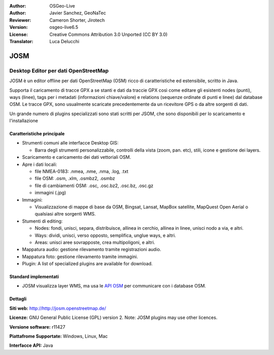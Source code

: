 :Author: OSGeo-Live
:Author: Javier Sanchez, GeoNaTec
:Reviewer: Cameron Shorter, Jirotech
:Version: osgeo-live6.5
:License: Creative Commons Attribution 3.0 Unported (CC BY 3.0)
:Translator: Luca Delucchi

.. image:: /images/project_logos/logo-josm.png
  :alt: project logo
  :align: right
  :target: http://josm.openstreetmap.de

JOSM
================================================================================

Desktop Editor per dati OpenStreetMap
~~~~~~~~~~~~~~~~~~~~~~~~~~~~~~~~~~~~~~~~~~~~~~~~~~~~~~~~~~~~~~~~~~~~~~~~~~~~~~~~

JOSM è un editor offline per dati OpenStreetMap (OSM) ricco di caratteristiche ed estensibile, scritto in Java.

Supporta il caricamento di tracce GPX a se stanti e dati da traccie GPX così come editare gli esistenti nodes (punti), ways (linee), tags per i metadati (informazioni chiave/valore) e relations (sequenze ordinate di punti e linee) dal database OSM.
Le tracce GPX, sono usualmente scaricate precedentemente da un ricevitore GPS o da altre sorgenti di dati.

Un grande numero di plugins specializzati sono stati scritti per JSOM, che sono disponibili per lo scaricamento e l'installazione

.. image:: /images/screenshots/1024x768/josm_inteface.png
  :scale: 55 %
  :alt: JOSM Editor.
  :align: right

Caratteristiche principale
--------------------------------------------------------------------------------

* Strumenti comuni alle interfacce Desktop GIS:

  * Barra degli strumenti personalizzabile, controlli della vista (zoom, pan. etc), stili, icone e gestione dei layers.

* Scaricamento e caricamento dei dati vettoriali OSM.

* Apre i dati locali:

  * file NMEA-0183: .nmea, .nme, .nma, .log, .txt
  * file OSM: .osm, .xlm, .osmbz2, .osmbz
  * file di cambiamenti OSM: .osc, .osc.bz2, .osc.bz, .osc.gz
  * immagini (.jpg)

* Immagini:
  
  * Visualizzazione di mappe di base da OSM, Bingsat, Lansat, MapBox satellite, MapQuest Open Aerial o qualsiasi altre sorgenti WMS.

* Stumenti di editing:

  * Nodes: fondi, unisci, separa, distribuisce, allinea in cerchio, allinea in linee, unisci nodo a via, e altri.
  * Ways: dividi, unisci, verso opposto, semplifica, unglue ways, e altri.
  * Areas: unisci aree sovrapposte, crea multipoligoni, e altri.

* Mappatura audio: gestione rilevamento tramite registrazioni audio.

* Mappatura foto: gestione rilevamento tramite immagini.
 
* Plugin: A list of specialized plugins are available for download.


Standard implementati
--------------------------------------------------------------------------------

* JOSM visualizza layer WMS, ma usa le `API OSM <http://wiki.openstreetmap.org/wiki/API_v0.6>`_ per communicare con i database OSM.


Dettagli
--------------------------------------------------------------------------------

**Siti web:** http://http://josm.openstreetmap.de/

**Licenze:** GNU General Public License (GPL) version 2. Note: JOSM plugins may use other licences.

**Versione software:** r11427

**Piattafrome Supportate:** Windows, Linux, Mac

**Interfacce API:** Java


.. Quickstart
.. --------------------------------------------------------------------------------
.. 
.. * :doc:`Quickstart documentation <../quickstart/josm_quickstart>`


